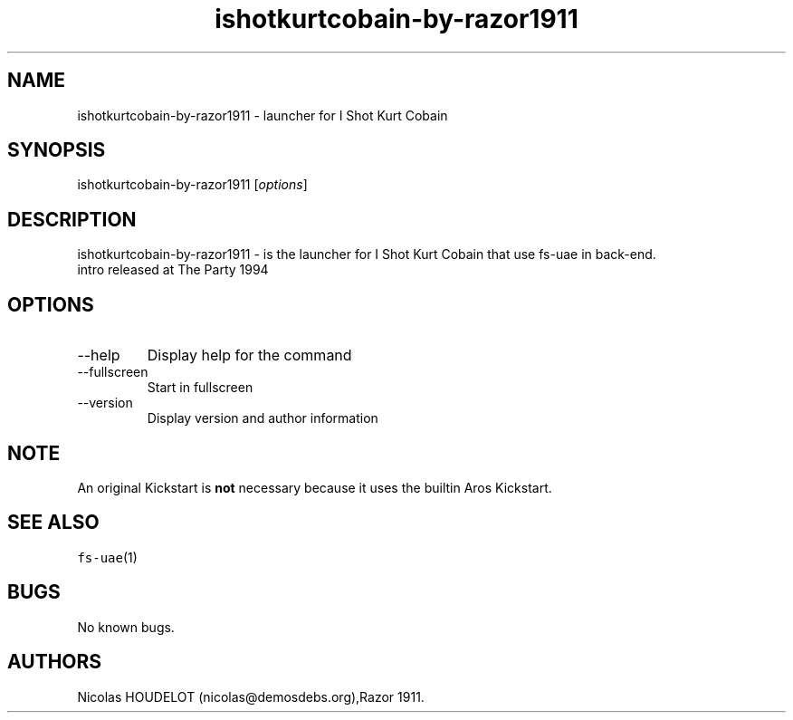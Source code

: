 .\" Automatically generated by Pandoc 2.9.2.1
.\"
.TH "ishotkurtcobain-by-razor1911" "6" "2015-09-03" "I Shot Kurt Cobain User Manuals" ""
.hy
.SH NAME
.PP
ishotkurtcobain-by-razor1911 - launcher for I Shot Kurt Cobain
.SH SYNOPSIS
.PP
ishotkurtcobain-by-razor1911 [\f[I]options\f[R]]
.SH DESCRIPTION
.PP
ishotkurtcobain-by-razor1911 - is the launcher for I Shot Kurt Cobain
that use fs-uae in back-end.
.PD 0
.P
.PD
intro released at The Party 1994
.SH OPTIONS
.TP
--help
Display help for the command
.TP
--fullscreen
Start in fullscreen
.TP
--version
Display version and author information
.SH NOTE
.PP
An original Kickstart is \f[B]not\f[R] necessary because it uses the
builtin Aros Kickstart.
.SH SEE ALSO
.PP
\f[C]fs-uae\f[R](1)
.SH BUGS
.PP
No known bugs.
.SH AUTHORS
Nicolas HOUDELOT (nicolas\[at]demosdebs.org),Razor 1911.
